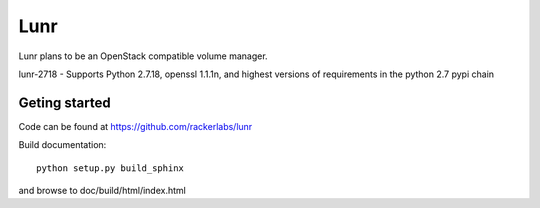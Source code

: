 ####
Lunr
####

Lunr plans to be an OpenStack compatible volume manager.

lunr-2718 - Supports Python 2.7.18, openssl 1.1.1n, and highest versions of requirements in the python 2.7 pypi chain

==============
Geting started
==============

Code can be found at https://github.com/rackerlabs/lunr

Build documentation::

	python setup.py build_sphinx

and browse to doc/build/html/index.html

